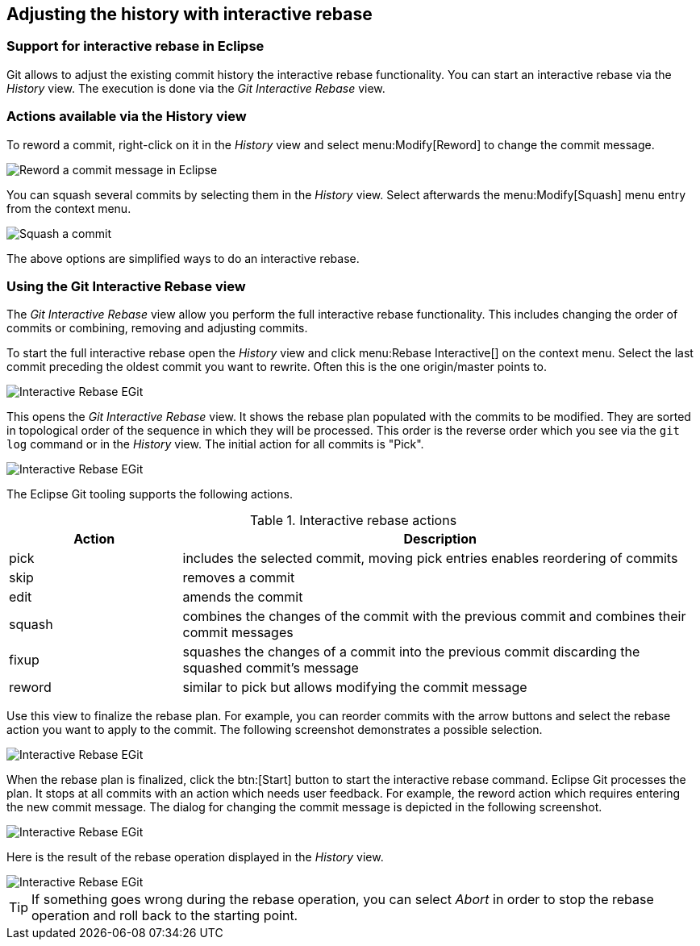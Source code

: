 [[eclipsegit_interactiverebase]]
== Adjusting the history with interactive rebase

=== Support for interactive rebase in Eclipse
(((Eclipse Git,Interactive rebase)))
Git allows to adjust the existing commit history the interactive rebase functionality. 
You can start an interactive rebase via the _History_ view.
The execution is done via the _Git Interactive Rebase_ view.

=== Actions available via the History view

(((Eclipse Git,Interactive rebase via the History view)))
To reword a commit, right-click on it in the _History_ view and select menu:Modify[Reword] to change the commit message.

image::reword_commitmesage_egit10.png[Reword a commit message in Eclipse]

You can squash several commits by selecting them in the _History_ view. 
Select afterwards the menu:Modify[Squash] menu entry from the context menu.

image::rebase_interactive_squaschcommits10.png[Squash a commit]

The above options are simplified ways to do an interactive rebase.

=== Using the Git Interactive Rebase view

(((Eclipse Git,Interactive rebase via the Git Interactive Rebase view)))
The _Git Interactive Rebase_ view allow you perform the full interactive rebase functionality.
This includes changing the order of commits or combining, removing and adjusting commits.

To start the full interactive rebase open the _History_ view and click menu:Rebase Interactive[] on the context menu.
Select the last commit preceding the oldest commit you want to rewrite. 
Often this is the one origin/master points to.

image::egitinteractive_rebase08.png[Interactive Rebase EGit]

This opens the _Git Interactive Rebase_ view. 
It shows the rebase plan populated with the commits to be modified. 
They are sorted in topological order of the sequence in which they will be processed. 
This order is the reverse order which you see via the `git log` command or in the _History_ view.
The initial action for all commits is "Pick".

image::egitinteractive_rebase10.png[Interactive Rebase EGit]

The Eclipse Git tooling supports the following actions.

.Interactive rebase actions
[cols="1,3",options="header"]
|===
|Action |Description

|pick
|includes the selected commit, moving pick entries enables reordering of commits

|skip
|removes a commit

|edit
|amends the commit

|squash
|combines the changes of the commit with the previous commit and combines their commit messages

|fixup
|squashes the changes of a commit into the previous commit discarding the squashed commit's message

|reword
|similar to pick but allows modifying the commit message

|===

Use this view to finalize the rebase plan. 
For example, you can reorder commits with the arrow buttons and select the rebase action you want to apply to the commit. 
The following screenshot demonstrates a possible selection.

image::egitinteractive_rebase30.png[Interactive Rebase EGit]

When the rebase plan is finalized, click the btn:[Start] button to start the interactive rebase command.
Eclipse Git processes the plan. 
It stops at all commits with an action which needs user feedback.
For example, the reword action which requires entering the new commit message. 
The dialog for changing the commit message is depicted in the following screenshot.

image::egitinteractive_rebase40.png[Interactive Rebase EGit]

Here is the result of the rebase operation displayed in the _History_ view.

image::egitinteractive_rebase50.png[Interactive Rebase EGit]

[TIP]
====
If something goes wrong during the rebase operation, you can select _Abort_ in order to stop the rebase operation and roll back to the  starting point.
====
